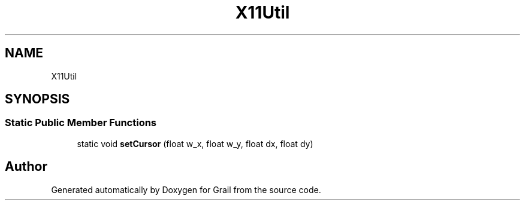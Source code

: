 .TH "X11Util" 3 "Thu Jul 1 2021" "Version 1.0" "Grail" \" -*- nroff -*-
.ad l
.nh
.SH NAME
X11Util
.SH SYNOPSIS
.br
.PP
.SS "Static Public Member Functions"

.in +1c
.ti -1c
.RI "static void \fBsetCursor\fP (float w_x, float w_y, float dx, float dy)"
.br
.in -1c

.SH "Author"
.PP 
Generated automatically by Doxygen for Grail from the source code\&.
